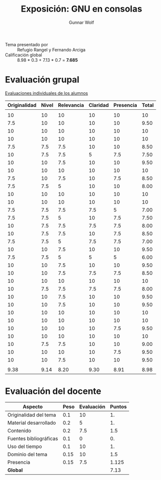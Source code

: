 #+title: Exposición: GNU en consolas
#+author: Gunnar Wolf

- Tema presentado por :: Refugio Rangel y Fernando Arciga
- Calificación global :: 8.98 * 0.3 + 7.13 * 0.7 = *7.685*

* Evaluación grupal

[[./evaluacion_alumnos.pdf][Evaluaciones individuales de los alumnos]]

|--------------+-------+------------+----------+-----------+-------|
| Originalidad | Nivel | Relevancia | Claridad | Presencia | Total |
|--------------+-------+------------+----------+-----------+-------|
|              |       |            |          |           |       |
|           10 |    10 |         10 |       10 |        10 |    10 |
|          7.5 |    10 |         10 |       10 |        10 |  9.50 |
|           10 |    10 |         10 |       10 |        10 |    10 |
|           10 |    10 |         10 |       10 |        10 |    10 |
|          7.5 |   7.5 |        7.5 |       10 |        10 |  8.50 |
|           10 |   7.5 |        7.5 |        5 |       7.5 |  7.50 |
|           10 |    10 |        7.5 |       10 |        10 |  9.50 |
|           10 |    10 |         10 |       10 |        10 |    10 |
|          7.5 |    10 |        7.5 |       10 |       7.5 |  8.50 |
|          7.5 |   7.5 |          5 |       10 |        10 |  8.00 |
|           10 |    10 |         10 |       10 |        10 |    10 |
|           10 |    10 |         10 |       10 |        10 |    10 |
|          7.5 |   7.5 |        7.5 |      7.5 |         5 |  7.00 |
|          7.5 |   7.5 |          5 |       10 |       7.5 |  7.50 |
|           10 |   7.5 |        7.5 |      7.5 |       7.5 |  8.00 |
|           10 |   7.5 |        7.5 |       10 |       7.5 |  8.50 |
|          7.5 |   7.5 |          5 |      7.5 |       7.5 |  7.00 |
|           10 |    10 |        7.5 |       10 |        10 |  9.50 |
|          7.5 |   7.5 |          5 |        5 |         5 |  6.00 |
|           10 |    10 |        7.5 |       10 |        10 |  9.50 |
|           10 |    10 |        7.5 |      7.5 |       7.5 |  8.50 |
|           10 |    10 |         10 |       10 |        10 |    10 |
|           10 |   7.5 |        7.5 |      7.5 |       7.5 |  8.00 |
|           10 |    10 |        7.5 |       10 |        10 |  9.50 |
|           10 |    10 |        7.5 |       10 |        10 |  9.50 |
|           10 |    10 |         10 |       10 |        10 |    10 |
|           10 |    10 |         10 |       10 |        10 |    10 |
|           10 |    10 |         10 |       10 |       7.5 |  9.50 |
|           10 |    10 |         10 |       10 |        10 |    10 |
|           10 |   7.5 |        7.5 |       10 |        10 |  9.00 |
|           10 |    10 |         10 |       10 |       7.5 |  9.50 |
|           10 |    10 |        7.5 |       10 |        10 |  9.50 |
|              |       |            |          |           |       |
|--------------+-------+------------+----------+-----------+-------|
|         9.38 |  9.14 |       8.20 |     9.30 |      8.91 |  8.98 |
|--------------+-------+------------+----------+-----------+-------|
#+TBLFM: @>$1..@>$6=vmean(@II..@III-1); f-2::@3$>..@>>>$>=vmean($1..$5); f-2

* Evaluación del docente

| *Aspecto*              | *Peso* | *Evaluación* | *Puntos* |
|------------------------+--------+--------------+----------|
| Originalidad del tema  |    0.1 |           10 |       1. |
| Material desarrollado  |    0.2 |            5 |       1. |
| Contenido              |    0.2 |          7.5 |      1.5 |
| Fuentes bibliográficas |    0.1 |            0 |       0. |
| Uso del tiempo         |    0.1 |           10 |       1. |
| Dominio del tema       |   0.15 |           10 |      1.5 |
| Presencia              |   0.15 |          7.5 |    1.125 |
|------------------------+--------+--------------+----------|
| *Global*               |        |              |     7.13 |
#+TBLFM: @<<$4..@>>$4=$2*$3::$4=vsum(@<<..@>>);f-2
